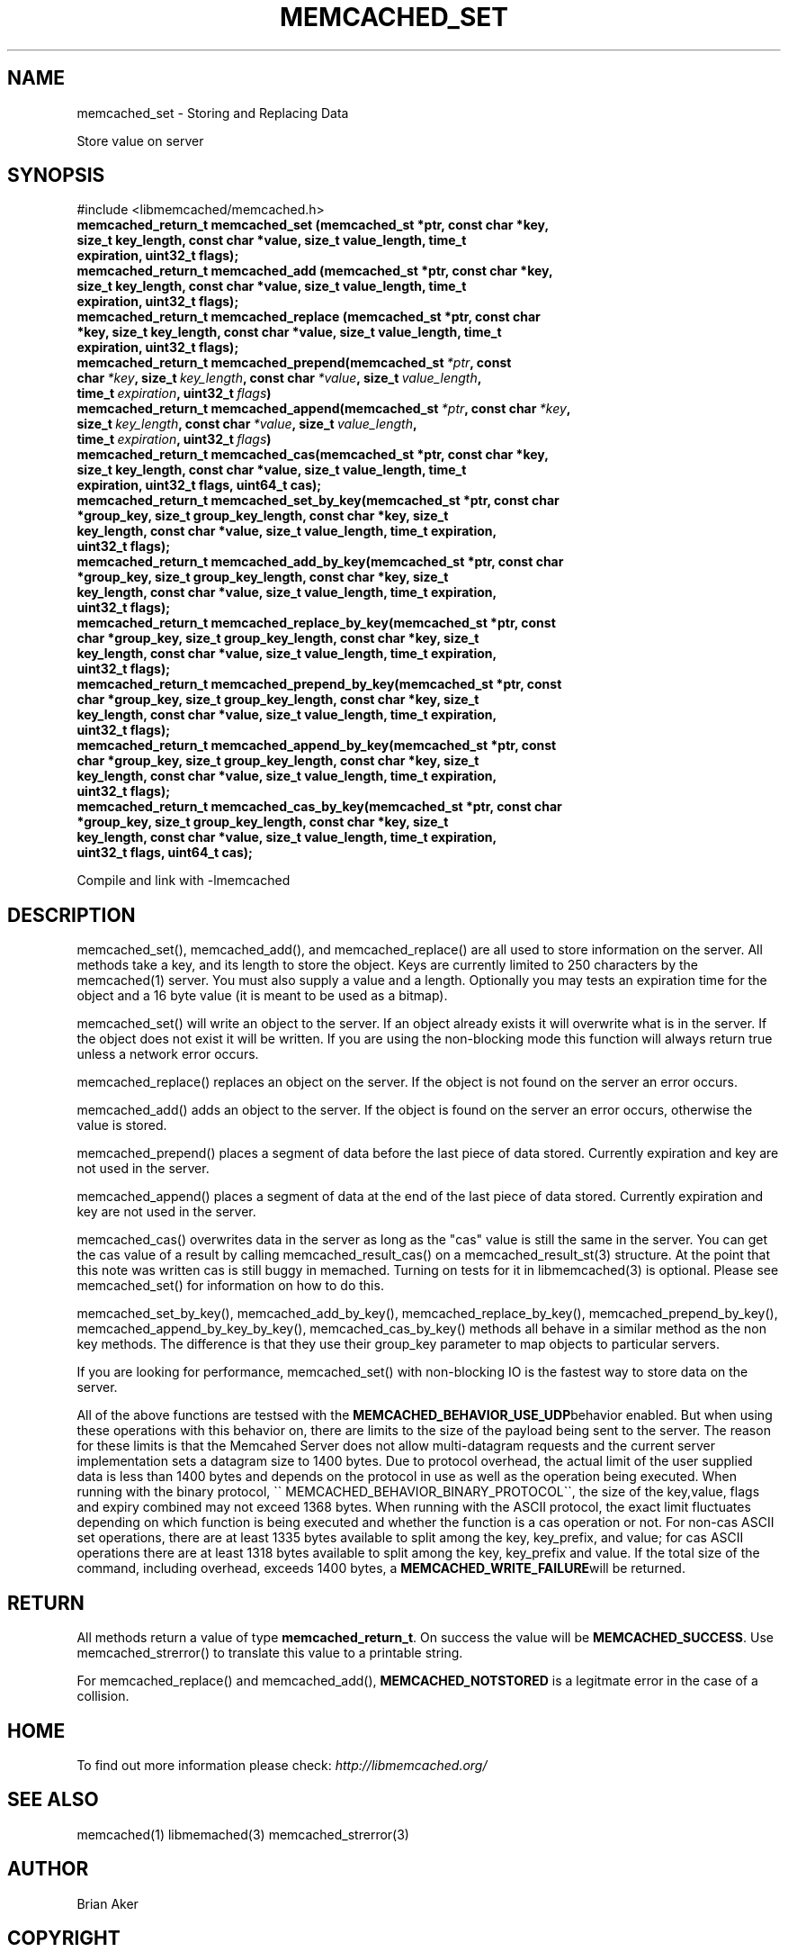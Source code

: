 .TH "MEMCACHED_SET" "3" "April 13, 2011" "0.47" "libmemcached"
.SH NAME
memcached_set \- Storing and Replacing Data
.
.nr rst2man-indent-level 0
.
.de1 rstReportMargin
\\$1 \\n[an-margin]
level \\n[rst2man-indent-level]
level margin: \\n[rst2man-indent\\n[rst2man-indent-level]]
-
\\n[rst2man-indent0]
\\n[rst2man-indent1]
\\n[rst2man-indent2]
..
.de1 INDENT
.\" .rstReportMargin pre:
. RS \\$1
. nr rst2man-indent\\n[rst2man-indent-level] \\n[an-margin]
. nr rst2man-indent-level +1
.\" .rstReportMargin post:
..
.de UNINDENT
. RE
.\" indent \\n[an-margin]
.\" old: \\n[rst2man-indent\\n[rst2man-indent-level]]
.nr rst2man-indent-level -1
.\" new: \\n[rst2man-indent\\n[rst2man-indent-level]]
.in \\n[rst2man-indent\\n[rst2man-indent-level]]u
..
.\" Man page generated from reStructeredText.
.
.sp
Store value on server
.SH SYNOPSIS
.sp
#include <libmemcached/memcached.h>
.INDENT 0.0
.TP
.B memcached_return_t memcached_set (memcached_st *ptr, const char *key, size_t key_length, const char *value, size_t value_length, time_t expiration, uint32_t flags);
.UNINDENT
.INDENT 0.0
.TP
.B memcached_return_t memcached_add (memcached_st *ptr, const char *key, size_t key_length, const char *value, size_t value_length, time_t expiration, uint32_t flags);
.UNINDENT
.INDENT 0.0
.TP
.B memcached_return_t memcached_replace (memcached_st *ptr, const char *key, size_t key_length, const char *value, size_t value_length, time_t expiration, uint32_t flags);
.UNINDENT
.INDENT 0.0
.TP
.B memcached_return_t memcached_prepend(memcached_st\fI\ *ptr\fP, const char\fI\ *key\fP, size_t\fI\ key_length\fP, const char\fI\ *value\fP, size_t\fI\ value_length\fP, time_t\fI\ expiration\fP, uint32_t\fI\ flags\fP)
.UNINDENT
.INDENT 0.0
.TP
.B memcached_return_t memcached_append(memcached_st\fI\ *ptr\fP, const char\fI\ *key\fP, size_t\fI\ key_length\fP, const char\fI\ *value\fP, size_t\fI\ value_length\fP, time_t\fI\ expiration\fP, uint32_t\fI\ flags\fP)
.UNINDENT
.INDENT 0.0
.TP
.B memcached_return_t memcached_cas(memcached_st *ptr, const char *key, size_t key_length, const char *value, size_t value_length, time_t expiration, uint32_t flags, uint64_t cas);
.UNINDENT
.INDENT 0.0
.TP
.B memcached_return_t memcached_set_by_key(memcached_st *ptr, const char *group_key, size_t group_key_length, const char *key, size_t key_length, const char *value, size_t value_length, time_t expiration, uint32_t flags);
.UNINDENT
.INDENT 0.0
.TP
.B memcached_return_t memcached_add_by_key(memcached_st *ptr, const char *group_key, size_t group_key_length, const char *key, size_t key_length, const char *value, size_t value_length, time_t expiration, uint32_t flags);
.UNINDENT
.INDENT 0.0
.TP
.B memcached_return_t memcached_replace_by_key(memcached_st *ptr, const char *group_key, size_t group_key_length, const char *key, size_t key_length, const char *value, size_t value_length, time_t expiration, uint32_t flags);
.UNINDENT
.INDENT 0.0
.TP
.B memcached_return_t memcached_prepend_by_key(memcached_st *ptr, const char *group_key, size_t group_key_length, const char *key, size_t key_length, const char *value, size_t value_length, time_t expiration, uint32_t flags);
.UNINDENT
.INDENT 0.0
.TP
.B memcached_return_t memcached_append_by_key(memcached_st *ptr, const char *group_key, size_t group_key_length, const char *key, size_t key_length, const char *value, size_t value_length, time_t expiration, uint32_t flags);
.UNINDENT
.INDENT 0.0
.TP
.B memcached_return_t memcached_cas_by_key(memcached_st *ptr, const char *group_key, size_t group_key_length, const char *key, size_t key_length, const char *value, size_t value_length, time_t expiration, uint32_t flags, uint64_t cas);
.UNINDENT
.sp
Compile and link with \-lmemcached
.SH DESCRIPTION
.sp
memcached_set(), memcached_add(), and memcached_replace() are all used to
store information on the server. All methods take a key, and its length to
store the object. Keys are currently limited to 250 characters by the
memcached(1) server. You must also supply a value and a length. Optionally you
may tests an expiration time for the object and a 16 byte value (it is
meant to be used as a bitmap).
.sp
memcached_set() will write an object to the server. If an object already
exists it will overwrite what is in the server. If the object does not exist
it will be written. If you are using the non\-blocking mode this function
will always return true unless a network error occurs.
.sp
memcached_replace() replaces an object on the server. If the object is not
found on the server an error occurs.
.sp
memcached_add() adds an object to the server. If the object is found on the
server an error occurs, otherwise the value is stored.
.sp
memcached_prepend() places a segment of data before the last piece of data
stored. Currently expiration and key are not used in the server.
.sp
memcached_append() places a segment of data at the end of the last piece of
data stored. Currently expiration and key are not used in the server.
.sp
memcached_cas() overwrites data in the server as long as the "cas" value is
still the same in the server. You can get the cas value of a result by
calling memcached_result_cas() on a memcached_result_st(3) structure. At the point
that this note was written cas is still buggy in memached. Turning on tests
for it in libmemcached(3) is optional. Please see memcached_set() for
information on how to do this.
.sp
memcached_set_by_key(), memcached_add_by_key(), memcached_replace_by_key(),
memcached_prepend_by_key(), memcached_append_by_key_by_key(),
memcached_cas_by_key() methods all behave in a similar method as the non key
methods. The difference is that they use their group_key parameter to map
objects to particular servers.
.sp
If you are looking for performance, memcached_set() with non\-blocking IO is
the fastest way to store data on the server.
.sp
All of the above functions are testsed with the \fBMEMCACHED_BEHAVIOR_USE_UDP\fPbehavior enabled. But when using these operations with this behavior on, there
are limits to the size of the payload being sent to the server.  The reason for
these limits is that the Memcahed Server does not allow multi\-datagram requests
and the current server implementation sets a datagram size to 1400 bytes. Due
to protocol overhead, the actual limit of the user supplied data is less than
1400 bytes and depends on the protocol in use as well as the operation being
executed. When running with the binary protocol, \(ga\(ga MEMCACHED_BEHAVIOR_BINARY_PROTOCOL\(ga\(ga,
the size of the key,value, flags and expiry combined may not exceed 1368 bytes.
When running with the ASCII protocol, the exact limit fluctuates depending on
which function is being executed and whether the function is a cas operation
or not. For non\-cas ASCII set operations, there are at least 1335 bytes available
to split among the key, key_prefix, and value; for cas ASCII operations there are
at least 1318 bytes available to split among the key, key_prefix and value. If the
total size of the command, including overhead, exceeds 1400 bytes, a \fBMEMCACHED_WRITE_FAILURE\fPwill be returned.
.SH RETURN
.sp
All methods return a value of type \fBmemcached_return_t\fP.
On success the value will be \fBMEMCACHED_SUCCESS\fP.
Use memcached_strerror() to translate this value to a printable string.
.sp
For memcached_replace() and memcached_add(), \fBMEMCACHED_NOTSTORED\fP is a
legitmate error in the case of a collision.
.SH HOME
.sp
To find out more information please check:
\fI\%http://libmemcached.org/\fP
.SH SEE ALSO
.sp
memcached(1) libmemached(3) memcached_strerror(3)
.SH AUTHOR
Brian Aker
.SH COPYRIGHT
2011, Brian Aker DataDifferential, http://datadifferential.com/
.\" Generated by docutils manpage writer.
.\" 
.
